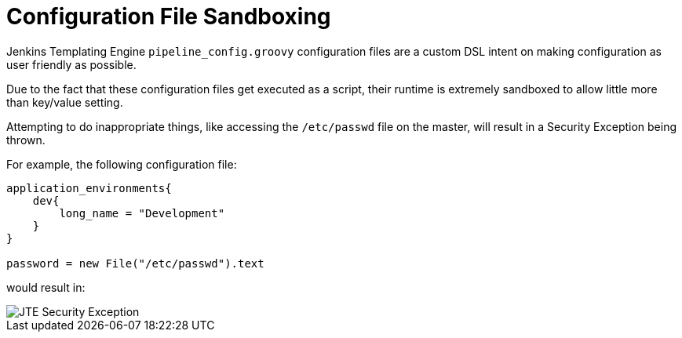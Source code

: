 = Configuration File Sandboxing

Jenkins Templating Engine `pipeline_config.groovy` configuration files are a custom DSL intent on making configuration as user friendly as possible.

Due to the fact that these configuration files get executed as a script, their runtime is extremely sandboxed to allow little more than key/value setting.

Attempting to do inappropriate things, like accessing the `/etc/passwd` file on the master, will result in a Security Exception being thrown.

For example, the following configuration file:

[source,groovy]
----
application_environments{
    dev{
        long_name = "Development"
    }
}

password = new File("/etc/passwd").text
----

would result in:

image::jte_security_exception.png[JTE Security Exception]

